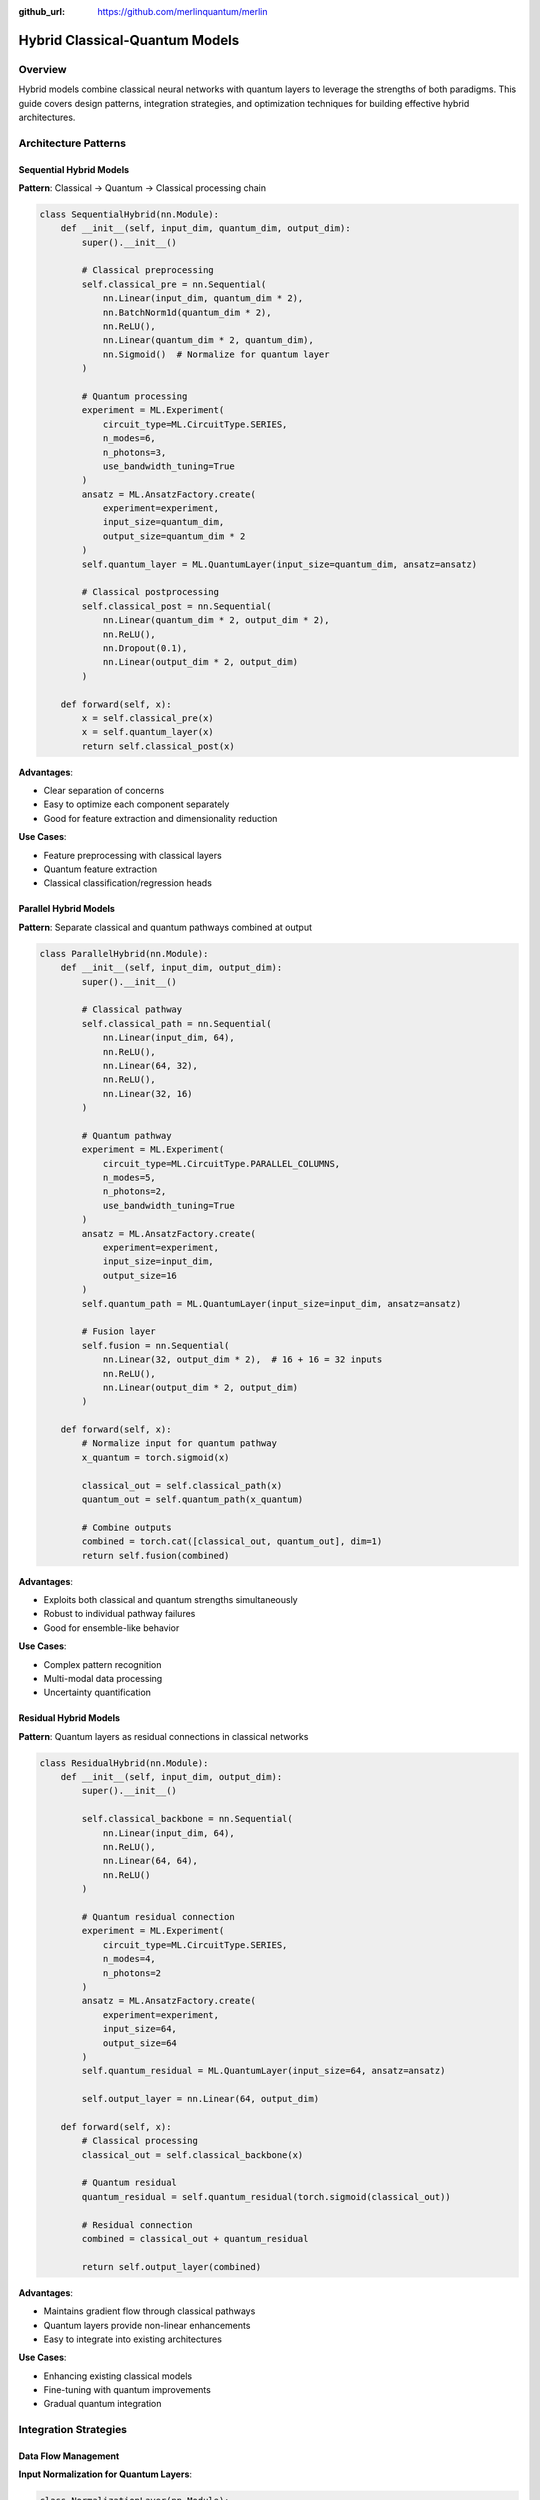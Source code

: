 :github_url: https://github.com/merlinquantum/merlin

===============================
Hybrid Classical-Quantum Models
===============================

Overview
========

Hybrid models combine classical neural networks with quantum layers to leverage the strengths of both paradigms. This guide covers design patterns, integration strategies, and optimization techniques for building effective hybrid architectures.

Architecture Patterns
=====================

Sequential Hybrid Models
------------------------

**Pattern**: Classical → Quantum → Classical processing chain

.. code-block:: python

    class SequentialHybrid(nn.Module):
        def __init__(self, input_dim, quantum_dim, output_dim):
            super().__init__()

            # Classical preprocessing
            self.classical_pre = nn.Sequential(
                nn.Linear(input_dim, quantum_dim * 2),
                nn.BatchNorm1d(quantum_dim * 2),
                nn.ReLU(),
                nn.Linear(quantum_dim * 2, quantum_dim),
                nn.Sigmoid()  # Normalize for quantum layer
            )

            # Quantum processing
            experiment = ML.Experiment(
                circuit_type=ML.CircuitType.SERIES,
                n_modes=6,
                n_photons=3,
                use_bandwidth_tuning=True
            )
            ansatz = ML.AnsatzFactory.create(
                experiment=experiment,
                input_size=quantum_dim,
                output_size=quantum_dim * 2
            )
            self.quantum_layer = ML.QuantumLayer(input_size=quantum_dim, ansatz=ansatz)

            # Classical postprocessing
            self.classical_post = nn.Sequential(
                nn.Linear(quantum_dim * 2, output_dim * 2),
                nn.ReLU(),
                nn.Dropout(0.1),
                nn.Linear(output_dim * 2, output_dim)
            )

        def forward(self, x):
            x = self.classical_pre(x)
            x = self.quantum_layer(x)
            return self.classical_post(x)

**Advantages**:

- Clear separation of concerns
- Easy to optimize each component separately
- Good for feature extraction and dimensionality reduction

**Use Cases**:

- Feature preprocessing with classical layers
- Quantum feature extraction
- Classical classification/regression heads

Parallel Hybrid Models
----------------------

**Pattern**: Separate classical and quantum pathways combined at output

.. code-block:: python

    class ParallelHybrid(nn.Module):
        def __init__(self, input_dim, output_dim):
            super().__init__()

            # Classical pathway
            self.classical_path = nn.Sequential(
                nn.Linear(input_dim, 64),
                nn.ReLU(),
                nn.Linear(64, 32),
                nn.ReLU(),
                nn.Linear(32, 16)
            )

            # Quantum pathway
            experiment = ML.Experiment(
                circuit_type=ML.CircuitType.PARALLEL_COLUMNS,
                n_modes=5,
                n_photons=2,
                use_bandwidth_tuning=True
            )
            ansatz = ML.AnsatzFactory.create(
                experiment=experiment,
                input_size=input_dim,
                output_size=16
            )
            self.quantum_path = ML.QuantumLayer(input_size=input_dim, ansatz=ansatz)

            # Fusion layer
            self.fusion = nn.Sequential(
                nn.Linear(32, output_dim * 2),  # 16 + 16 = 32 inputs
                nn.ReLU(),
                nn.Linear(output_dim * 2, output_dim)
            )

        def forward(self, x):
            # Normalize input for quantum pathway
            x_quantum = torch.sigmoid(x)

            classical_out = self.classical_path(x)
            quantum_out = self.quantum_path(x_quantum)

            # Combine outputs
            combined = torch.cat([classical_out, quantum_out], dim=1)
            return self.fusion(combined)

**Advantages**:

- Exploits both classical and quantum strengths simultaneously
- Robust to individual pathway failures
- Good for ensemble-like behavior

**Use Cases**:

- Complex pattern recognition
- Multi-modal data processing
- Uncertainty quantification

Residual Hybrid Models
----------------------

**Pattern**: Quantum layers as residual connections in classical networks

.. code-block:: python

    class ResidualHybrid(nn.Module):
        def __init__(self, input_dim, output_dim):
            super().__init__()

            self.classical_backbone = nn.Sequential(
                nn.Linear(input_dim, 64),
                nn.ReLU(),
                nn.Linear(64, 64),
                nn.ReLU()
            )

            # Quantum residual connection
            experiment = ML.Experiment(
                circuit_type=ML.CircuitType.SERIES,
                n_modes=4,
                n_photons=2
            )
            ansatz = ML.AnsatzFactory.create(
                experiment=experiment,
                input_size=64,
                output_size=64
            )
            self.quantum_residual = ML.QuantumLayer(input_size=64, ansatz=ansatz)

            self.output_layer = nn.Linear(64, output_dim)

        def forward(self, x):
            # Classical processing
            classical_out = self.classical_backbone(x)

            # Quantum residual
            quantum_residual = self.quantum_residual(torch.sigmoid(classical_out))

            # Residual connection
            combined = classical_out + quantum_residual

            return self.output_layer(combined)

**Advantages**:

- Maintains gradient flow through classical pathways
- Quantum layers provide non-linear enhancements
- Easy to integrate into existing architectures

**Use Cases**:

- Enhancing existing classical models
- Fine-tuning with quantum improvements
- Gradual quantum integration

Integration Strategies
======================

Data Flow Management
--------------------

**Input Normalization for Quantum Layers**:

.. code-block:: python

    class NormalizationLayer(nn.Module):
        def __init__(self, method='sigmoid'):
            super().__init__()
            self.method = method

        def forward(self, x):
            if self.method == 'sigmoid':
                return torch.sigmoid(x)
            elif self.method == 'tanh':
                return (torch.tanh(x) + 1) / 2  # Map [-1,1] to [0,1]
            elif self.method == 'minmax':
                x_min = x.min(dim=1, keepdim=True)[0]
                x_max = x.max(dim=1, keepdim=True)[0]
                return (x - x_min) / (x_max - x_min + 1e-8)
            else:
                raise ValueError(f"Unknown normalization method: {self.method}")

**Gradient Scaling**:

.. code-block:: python

    class GradientScaledQuantumLayer(nn.Module):
        def __init__(self, quantum_layer, scale_factor=0.1):
            super().__init__()
            self.quantum_layer = quantum_layer
            self.scale_factor = scale_factor

        def forward(self, x):
            # Scale gradients to prevent quantum layer from dominating
            if self.training:
                return self.quantum_layer(x) * self.scale_factor
            else:
                return self.quantum_layer(x)

Parameter Optimization
----------------------

**Learning Rate Scheduling**:

.. code-block:: python

    def create_hybrid_optimizer(model, classical_lr=1e-3, quantum_lr=1e-4):
        """Create separate optimizers for classical and quantum parameters."""

        classical_params = []
        quantum_params = []

        for name, param in model.named_parameters():
            if 'quantum' in name.lower():
                quantum_params.append(param)
            else:
                classical_params.append(param)

        classical_optimizer = torch.optim.Adam(classical_params, lr=classical_lr)
        quantum_optimizer = torch.optim.Adam(quantum_params, lr=quantum_lr)

        return classical_optimizer, quantum_optimizer

**Alternating Training**:

.. code-block:: python

    def train_hybrid_alternating(model, train_loader, classical_opt, quantum_opt,
                                criterion, classical_steps=5, quantum_steps=1):
        """Train classical and quantum components alternately."""

        model.train()
        total_loss = 0

        for batch_idx, (data, target) in enumerate(train_loader):
            # Classical training phase
            if batch_idx % (classical_steps + quantum_steps) < classical_steps:
                classical_opt.zero_grad()
                output = model(data)
                loss = criterion(output, target)
                loss.backward()
                classical_opt.step()

            # Quantum training phase
            else:
                quantum_opt.zero_grad()
                output = model(data)
                loss = criterion(output, target)
                loss.backward()
                quantum_opt.step()

            total_loss += loss.item()

        return total_loss / len(train_loader)

Performance Optimization
========================

Memory Management
-----------------

**Gradient Checkpointing**:

.. code-block:: python

    from torch.utils.checkpoint import checkpoint

    class MemoryEfficientHybrid(nn.Module):
        def __init__(self, input_dim, output_dim):
            super().__init__()
            self.classical_pre = nn.Sequential(
                nn.Linear(input_dim, 128),
                nn.ReLU(),
                nn.Linear(128, 64)
            )

            # Quantum layer with checkpointing
            experiment = ML.Experiment(ML.CircuitType.SERIES, n_modes=5, n_photons=2)
            ansatz = ML.AnsatzFactory.create(experiment, input_size=64, output_size=64)
            self.quantum_layer = ML.QuantumLayer(input_size=64, ansatz=ansatz)

            self.classical_post = nn.Linear(64, output_dim)

        def forward(self, x):
            x = self.classical_pre(x)

            # Use gradient checkpointing for quantum layer
            if self.training:
                x = checkpoint(self.quantum_layer, torch.sigmoid(x))
            else:
                x = self.quantum_layer(torch.sigmoid(x))

            return self.classical_post(x)

**Batch Size Optimization**:

.. code-block:: python

    def find_optimal_batch_size(model, sample_input, max_batch_size=256):
        """Find the largest batch size that fits in memory."""

        batch_size = 1
        while batch_size <= max_batch_size:
            try:
                # Create batch
                batch = sample_input.repeat(batch_size, 1)

                # Forward pass
                model.train()
                output = model(batch)
                loss = output.sum()

                # Backward pass
                loss.backward()
                model.zero_grad()

                print(f"Batch size {batch_size}: OK")
                batch_size *= 2

            except RuntimeError as e:
                if "out of memory" in str(e):
                    print(f"Batch size {batch_size}: Out of memory")
                    return batch_size // 2
                else:
                    raise e

        return max_batch_size

Computational Efficiency
------------------------

**Mixed Precision Training**:

.. code-block:: python

    from torch.cuda.amp import autocast, GradScaler

    def train_with_mixed_precision(model, train_loader, optimizer, criterion):
        """Train hybrid model with mixed precision."""

        scaler = GradScaler()
        model.train()

        for data, target in train_loader:
            optimizer.zero_grad()

            with autocast():
                output = model(data)
                loss = criterion(output, target)

            scaler.scale(loss).backward()
            scaler.step(optimizer)
            scaler.update()

**Parallel Processing**:

.. code-block:: python

    class ParallelProcessingHybrid(nn.Module):
        def __init__(self, input_dim, output_dim):
            super().__init__()

            # Multiple quantum layers for parallel processing
            self.quantum_layers = nn.ModuleList([
                self._create_quantum_layer(input_dim, 32) for _ in range(4)
            ])

            self.fusion = nn.Linear(128, output_dim)  # 4 * 32 = 128

        def _create_quantum_layer(self, input_size, output_size):
            experiment = ML.Experiment(ML.CircuitType.PARALLEL, n_modes=4, n_photons=2)
            ansatz = ML.AnsatzFactory.create(experiment, input_size, output_size)
            return ML.QuantumLayer(input_size=input_size, ansatz=ansatz)

        def forward(self, x):
            x_norm = torch.sigmoid(x)

            # Process in parallel
            outputs = []
            for quantum_layer in self.quantum_layers:
                outputs.append(quantum_layer(x_norm))

            # Combine outputs
            combined = torch.cat(outputs, dim=1)
            return self.fusion(combined)

Evaluation and Analysis
=======================

Performance Metrics
-------------------

**Component-wise Analysis**:

.. code-block:: python

    def analyze_hybrid_performance(model, test_loader):
        """Analyze performance of individual components."""

        model.eval()
        classical_times = []
        quantum_times = []
        total_times = []

        with torch.no_grad():
            for data, _ in test_loader:
                # Time classical components
                start_time = time.time()
                if hasattr(model, 'classical_pre'):
                    _ = model.classical_pre(data)
                classical_time = time.time() - start_time
                classical_times.append(classical_time)

                # Time quantum components
                start_time = time.time()
                if hasattr(model, 'quantum_layer'):
                    _ = model.quantum_layer(torch.sigmoid(data))
                quantum_time = time.time() - start_time
                quantum_times.append(quantum_time)

                # Time full forward pass
                start_time = time.time()
                _ = model(data)
                total_time = time.time() - start_time
                total_times.append(total_time)

        return {
            'classical_avg_time': np.mean(classical_times),
            'quantum_avg_time': np.mean(quantum_times),
            'total_avg_time': np.mean(total_times),
            'quantum_overhead': np.mean(quantum_times) / np.mean(total_times)
        }

**Ablation Studies**:

.. code-block:: python

    def ablation_study(base_model, test_loader, criterion):
        """Compare performance with and without quantum components."""

        results = {}

        # Test full model
        base_model.eval()
        full_loss = 0
        with torch.no_grad():
            for data, target in test_loader:
                output = base_model(data)
                full_loss += criterion(output, target).item()
        results['full_model'] = full_loss / len(test_loader)

        # Test without quantum layers (replace with identity)
        original_quantum = base_model.quantum_layer
        base_model.quantum_layer = nn.Identity()

        classical_loss = 0
        with torch.no_grad():
            for data, target in test_loader:
                output = base_model(data)
                classical_loss += criterion(output, target).item()
        results['classical_only'] = classical_loss / len(test_loader)

        # Restore quantum layer
        base_model.quantum_layer = original_quantum

        results['quantum_contribution'] = results['classical_only'] - results['full_model']

        return results

Best Practices
==============

Design Guidelines
-----------------

1. **Start Simple**: Begin with sequential architectures before exploring parallel designs
2. **Normalize Inputs**: Always normalize inputs to quantum layers to [0,1] range
3. **Scale Gradients**: Use gradient scaling to balance classical and quantum learning
4. **Monitor Components**: Track performance of individual components during training
5. **Use Checkpointing**: Implement gradient checkpointing for memory efficiency

Common Pitfalls
---------------

**Gradient Imbalance**:

.. code-block:: python

    def monitor_gradients(model):
        """Monitor gradient magnitudes across components."""

        classical_grads = []
        quantum_grads = []

        for name, param in model.named_parameters():
            if param.grad is not None:
                grad_norm = param.grad.norm().item()
                if 'quantum' in name.lower():
                    quantum_grads.append(grad_norm)
                else:
                    classical_grads.append(grad_norm)

        if classical_grads and quantum_grads:
            classical_avg = np.mean(classical_grads)
            quantum_avg = np.mean(quantum_grads)
            ratio = quantum_avg / classical_avg

            if ratio > 10 or ratio < 0.1:
                print(f"Warning: Gradient imbalance detected. Ratio: {ratio:.2f}")

**Overfitting Detection**:

.. code-block:: python

    def detect_component_overfitting(model, train_loader, val_loader, criterion):
        """Detect if specific components are overfitting."""

        model.eval()

        # Evaluate on training set
        train_loss = 0
        with torch.no_grad():
            for data, target in train_loader:
                output = model(data)
                train_loss += criterion(output, target).item()
        train_loss /= len(train_loader)

        # Evaluate on validation set
        val_loss = 0
        with torch.no_grad():
            for data, target in val_loader:
                output = model(data)
                val_loss += criterion(output, target).item()
        val_loss /= len(val_loader)

        overfitting_ratio = val_loss / train_loss

        if overfitting_ratio > 1.5:
            print(f"Warning: Potential overfitting detected. Ratio: {overfitting_ratio:.2f}")
            return True

        return False

Future Directions
=================

Adaptive Architectures
----------------------

Research directions for self-optimizing hybrid models:

1. **Neural Architecture Search**: Automatic discovery of optimal hybrid topologies
2. **Dynamic Component Weighting**: Adaptive importance weighting of classical vs quantum components
3. **Resource-Aware Design**: Automatic architecture adaptation based on available computational resources

Advanced Integration Patterns
-----------------------------

Emerging patterns for hybrid model design:

- **Attention-Based Fusion**: Using attention mechanisms to dynamically weight classical and quantum features
- **Multi-Scale Processing**: Quantum processing at multiple resolution levels
- **Federated Hybrid Learning**: Distributed training of hybrid models across quantum and classical devices